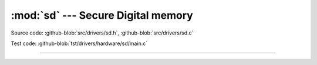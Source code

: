 :mod:`sd` --- Secure Digital memory
===================================

.. module:: sd
   :synopsis: Secure Digital memory.

Source code: :github-blob:`src/drivers/sd.h`, :github-blob:`src/drivers/sd.c`

Test code: :github-blob:`tst/drivers/hardware/sd/main.c`

----------------------------------------------

.. doxygenfile:: drivers/sd.h
   :project: simba
